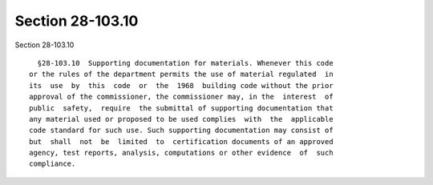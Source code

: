 Section 28-103.10
=================

Section 28-103.10 ::    
        
     
        §28-103.10  Supporting documentation for materials. Whenever this code
      or the rules of the department permits the use of material regulated  in
      its  use  by  this  code  or  the  1968  building code without the prior
      approval of the commissioner, the commissioner may, in the  interest  of
      public  safety,  require  the submittal of supporting documentation that
      any material used or proposed to be used complies  with  the  applicable
      code standard for such use. Such supporting documentation may consist of
      but  shall  not  be  limited  to  certification documents of an approved
      agency, test reports, analysis, computations or other evidence  of  such
      compliance.
    
    
    
    
    
    
    